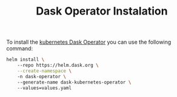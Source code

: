 #+title: Dask Operator Instalation

To install the [[https://kubernetes.dask.org/en/latest/][kubernetes Dask Operator]] you can use the following command:

#+BEGIN_SRC bash
helm install \ 
    --repo https://helm.dask.org \
    --create-namespace \ 
    -n dask-operator \ 
    --generate-name dask-kubernetes-operator \ 
    --values=values.yaml
#+END_SRC
